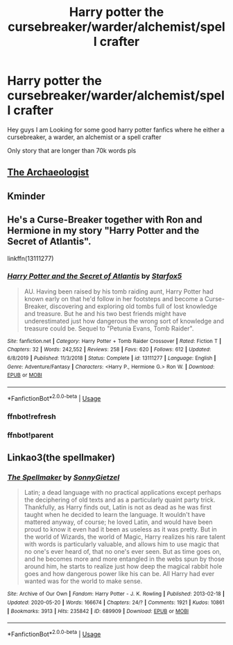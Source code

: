 #+TITLE: Harry potter the cursebreaker/warder/alchemist/spell crafter

* Harry potter the cursebreaker/warder/alchemist/spell crafter
:PROPERTIES:
:Author: fireinmyeier
:Score: 15
:DateUnix: 1590496135.0
:DateShort: 2020-May-26
:FlairText: Request
:END:
Hey guys I am Looking for some good harry potter fanfics where he either a cursebreaker, a warder, an alchemist or a spell crafter

Only story that are longer than 70k words pls


** [[https://archiveofourown.org/works/19328290/chapters/45976822][The Archaeologist]]
:PROPERTIES:
:Author: the-git-who-lived
:Score: 1
:DateUnix: 1590516015.0
:DateShort: 2020-May-26
:END:


** Kminder
:PROPERTIES:
:Author: JOKERRule
:Score: 1
:DateUnix: 1590530560.0
:DateShort: 2020-May-27
:END:


** He's a Curse-Breaker together with Ron and Hermione in my story "Harry Potter and the Secret of Atlantis".

linkffn(13111277)
:PROPERTIES:
:Author: Starfox5
:Score: 1
:DateUnix: 1590516893.0
:DateShort: 2020-May-26
:END:

*** [[https://www.fanfiction.net/s/13111277/1/][*/Harry Potter and the Secret of Atlantis/*]] by [[https://www.fanfiction.net/u/2548648/Starfox5][/Starfox5/]]

#+begin_quote
  AU. Having been raised by his tomb raiding aunt, Harry Potter had known early on that he'd follow in her footsteps and become a Curse-Breaker, discovering and exploring old tombs full of lost knowledge and treasure. But he and his two best friends might have underestimated just how dangerous the wrong sort of knowledge and treasure could be. Sequel to "Petunia Evans, Tomb Raider".
#+end_quote

^{/Site/:} ^{fanfiction.net} ^{*|*} ^{/Category/:} ^{Harry} ^{Potter} ^{+} ^{Tomb} ^{Raider} ^{Crossover} ^{*|*} ^{/Rated/:} ^{Fiction} ^{T} ^{*|*} ^{/Chapters/:} ^{32} ^{*|*} ^{/Words/:} ^{242,552} ^{*|*} ^{/Reviews/:} ^{258} ^{*|*} ^{/Favs/:} ^{620} ^{*|*} ^{/Follows/:} ^{612} ^{*|*} ^{/Updated/:} ^{6/8/2019} ^{*|*} ^{/Published/:} ^{11/3/2018} ^{*|*} ^{/Status/:} ^{Complete} ^{*|*} ^{/id/:} ^{13111277} ^{*|*} ^{/Language/:} ^{English} ^{*|*} ^{/Genre/:} ^{Adventure/Fantasy} ^{*|*} ^{/Characters/:} ^{<Harry} ^{P.,} ^{Hermione} ^{G.>} ^{Ron} ^{W.} ^{*|*} ^{/Download/:} ^{[[http://www.ff2ebook.com/old/ffn-bot/index.php?id=13111277&source=ff&filetype=epub][EPUB]]} ^{or} ^{[[http://www.ff2ebook.com/old/ffn-bot/index.php?id=13111277&source=ff&filetype=mobi][MOBI]]}

--------------

*FanfictionBot*^{2.0.0-beta} | [[https://github.com/tusing/reddit-ffn-bot/wiki/Usage][Usage]]
:PROPERTIES:
:Author: FanfictionBot
:Score: 2
:DateUnix: 1590530562.0
:DateShort: 2020-May-27
:END:


*** ffnbot!refresh
:PROPERTIES:
:Author: Starfox5
:Score: 1
:DateUnix: 1590521808.0
:DateShort: 2020-May-27
:END:


*** ffnbot!parent
:PROPERTIES:
:Author: JOKERRule
:Score: 1
:DateUnix: 1590530547.0
:DateShort: 2020-May-27
:END:


** Linkao3(the spellmaker)
:PROPERTIES:
:Author: DarkSorcerer88
:Score: 1
:DateUnix: 1590509711.0
:DateShort: 2020-May-26
:END:

*** [[https://archiveofourown.org/works/689909][*/The Spellmaker/*]] by [[https://www.archiveofourown.org/users/SonnyGietzel/pseuds/SonnyGietzel][/SonnyGietzel/]]

#+begin_quote
  Latin; a dead language with no practical applications except perhaps the deciphering of old texts and as a particularly quaint party trick. Thankfully, as Harry finds out, Latin is not as dead as he was first taught when he decided to learn the language. It wouldn't have mattered anyway, of course; he loved Latin, and would have been proud to know it even had it been as useless as it was pretty. But in the world of Wizards, the world of Magic, Harry realizes his rare talent with words is particularly valuable, and allows him to use magic that no one's ever heard of, that no one's ever seen. But as time goes on, and he becomes more and more entangled in the webs spun by those around him, he starts to realize just how deep the magical rabbit hole goes and how dangerous power like his can be. All Harry had ever wanted was for the world to make sense.
#+end_quote

^{/Site/:} ^{Archive} ^{of} ^{Our} ^{Own} ^{*|*} ^{/Fandom/:} ^{Harry} ^{Potter} ^{-} ^{J.} ^{K.} ^{Rowling} ^{*|*} ^{/Published/:} ^{2013-02-18} ^{*|*} ^{/Updated/:} ^{2020-05-20} ^{*|*} ^{/Words/:} ^{166674} ^{*|*} ^{/Chapters/:} ^{24/?} ^{*|*} ^{/Comments/:} ^{1921} ^{*|*} ^{/Kudos/:} ^{10861} ^{*|*} ^{/Bookmarks/:} ^{3913} ^{*|*} ^{/Hits/:} ^{235842} ^{*|*} ^{/ID/:} ^{689909} ^{*|*} ^{/Download/:} ^{[[https://archiveofourown.org/downloads/689909/The%20Spellmaker.epub?updated_at=1590463952][EPUB]]} ^{or} ^{[[https://archiveofourown.org/downloads/689909/The%20Spellmaker.mobi?updated_at=1590463952][MOBI]]}

--------------

*FanfictionBot*^{2.0.0-beta} | [[https://github.com/tusing/reddit-ffn-bot/wiki/Usage][Usage]]
:PROPERTIES:
:Author: FanfictionBot
:Score: 1
:DateUnix: 1590509731.0
:DateShort: 2020-May-26
:END:
